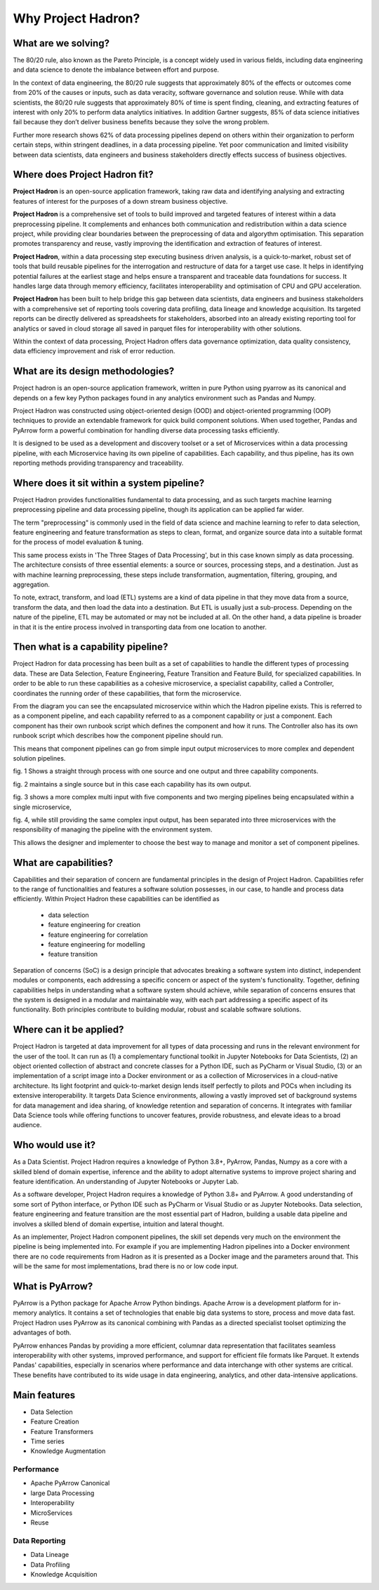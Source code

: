 Why Project Hadron?
===================

What are we solving?
--------------------
The 80/20 rule, also known as the Pareto Principle, is a concept widely used in various fields,
including data engineering and data science to denote the imbalance between effort and purpose.

In the context of data engineering, the 80/20 rule suggests that approximately 80% of the effects
or outcomes come from 20% of the causes or inputs, such as data veracity, software governance
and solution reuse. While with data scientists, the 80/20 rule suggests that approximately 80% of
time is spent finding, cleaning, and extracting features of interest with only 20% to perform data
analytics initiatives. In addition Gartner suggests, 85% of data science initiatives fail because
they don’t deliver business benefits because they solve the wrong problem.

Further more research shows 62% of data processing pipelines depend on others within their
organization to perform certain steps, within stringent deadlines, in a data processing pipeline.
Yet poor communication and limited visibility between data scientists, data engineers and business
stakeholders directly effects success of business objectives.

Where does Project Hadron fit?
------------------------------
**Project Hadron** is an open-source application framework, taking raw data and identifying
analysing and extracting features of interest for the purposes of a down stream business objective.



**Project Hadron** is a comprehensive set of tools to build improved and targeted features of
interest within a data preprocessing pipeline. It complements and enhances both communication and
redistribution within a data science project, while providing clear boundaries between the
preprocessing of data and algorythm optimisation. This separation promotes
transparency and reuse, vastly improving the identification and extraction of features of interest.

**Project Hadron**, within a data processing step executing business driven analysis, is a quick-to-market, robust set of tools that
build reusable pipelines for the interrogation and restructure of data for a target use case.
It helps in identifying potential failures at the earliest stage and helps ensure a transparent and
traceable data foundations for success. It handles large data through memory efficiency,
facilitates interoperability and optimisation of CPU and GPU acceleration.

**Project Hadron** has been built to help bridge this gap between data scientists, data engineers
and business stakeholders with a comprehensive set of reporting tools covering data profiling,
data lineage and knowledge acquisition. Its targeted reports can be directly delivered as
spreadsheets for stakeholders, absorbed into an already existing reporting tool for analytics or
saved in cloud storage all saved in parquet files for interoperability with other solutions.

Within the context of data processing, Project Hadron offers data governance optimization, data
quality consistency, data efficiency improvement and risk of error reduction.

What are its design methodologies?
----------------------------------
Project hadron is an open-source application framework, written in pure Python using pyarrow as its
canonical and depends on a few key Python packages found in any analytics environment such as
Pandas and Numpy.

Project Hadron was constructed using object-oriented design (OOD) and object-oriented programming
(OOP) techniques to provide an extendable framework for quick build component solutions. When used
together, Pandas and PyArrow form a powerful combination for handling diverse data processing tasks
efficiently.

It is designed to be used as a development and discovery toolset or a set of Microservices
within a data processing pipeline, with each Microservice having its own pipeline of capabilities.
Each capability, and thus pipeline, has its own reporting methods providing transparency and
traceability.

Where does it sit within a system pipeline?
-------------------------------------------
Project Hadron provides functionalities fundamental to data processing, and as such targets machine
learning preprocessing pipeline and data processing pipeline, though its application can be applied
far wider.

The term "preprocessing" is commonly used in the field of data science and machine learning
to refer to data selection, feature engineering and feature transformation as steps to clean,
format, and organize source data into a suitable format for the process of model evaluation &
tuning.

.. image:: /images/introduction/machine_learning_pipeline_v01.png
  :align: center
  :width: 700

\

This same process exists in 'The Three Stages of Data Processing', but in this case known
simply as data processing. The architecture consists of three essential elements: a source or
sources, processing steps, and a destination. Just as with machine learning preprocessing,
these steps include transformation, augmentation, filtering, grouping, and aggregation.

.. image:: /images/introduction/three_phase_pipeline_v01.png
  :align: center
  :width: 650

\

To note, extract, transform, and load (ETL) systems are a kind of data pipeline in that they move
data from a source, transform the data, and then load the data into a destination. But ETL is
usually just a sub-process. Depending on the nature of the pipeline, ETL may be automated or
may not be included at all. On the other hand, a data pipeline is broader in that it is the entire
process involved in transporting data from one location to another.

Then what is a capability pipeline?
-----------------------------------
Project Hadron for data processing has been built as a set of capabilities to handle the
different types of processing data. These are Data Selection, Feature Engineering, Feature
Transition and Feature Build, for specialized capabilities. In order to be able to run these
capabilities as a cohesive microservice, a specialist capability, called a Controller, coordinates
the running order of these capabilities, that form the microservice.

.. image:: /images/introduction/hadron_data_pipeline_overview.png
  :align: center
  :width: 400

\

From the diagram you can see the encapsulated microservice within which the Hadron pipeline exists.
This is referred to as a component pipeline, and each capability referred to as a component
capability or just a component.  Each component has their own runbook script which defines the
component and how it runs. The Controller also has its own runbook script which describes how the
component pipeline should run.

This means that component pipelines can go from simple input output microservices to more complex
and dependent solution pipelines.

.. image:: /images/introduction/hadron_data_pipelines_type1.png
  :align: center
  :width: 600

\

fig. 1 Shows a straight through process with one source and one output and three capability
components.

fig. 2 maintains a single source but in this case each capability has its own output.

.. image:: /images/introduction/hadron_data_pipelines_type2.png
  :align: center
  :width: 700

\

fig. 3 shows a more complex multi input with five components and two merging pipelines being
encapsulated within a single microservice,

fig. 4, while still providing the same complex input output, has been separated into
three microservices with the responsibility of managing the pipeline with the environment system.

This allows the designer and implementer to choose the best way to manage and monitor a set of
component pipelines.

What are capabilities?
----------------------
Capabilities and their separation of concern are fundamental principles in the design of Project
Hadron. Capabilities refer to the range of functionalities and features a software solution
possesses, in our case, to handle and process data efficiently. Within Project Hadron these
capabilities can be identified as

    * data selection
    * feature engineering for creation
    * feature engineering for correlation
    * feature engineering for modelling
    * feature transition

Separation of concerns (SoC) is a design principle that advocates breaking a software system
into distinct, independent modules or components, each addressing a specific concern or aspect of
the system's functionality. Together, defining capabilities helps in understanding what a software
system should achieve, while separation of concerns ensures that the system is designed in a
modular and maintainable way, with each part addressing a specific aspect of its functionality.
Both principles contribute to building modular, robust and scalable software solutions.

Where can it be applied?
------------------------
Project Hadron is targeted at data improvement for all types of data processing and runs in the
relevant environment for the user of the tool. It can run as (1) a complementary functional toolkit in
Jupyter Notebooks for Data Scientists, (2) an object oriented collection of abstract and concrete
classes for a Python IDE, such as PyCharm or Visual Studio, (3) or an implementation of a script
image into a Docker environment or as a collection of Microservices in a cloud-native
architecture. Its light footprint and quick-to-market design lends itself perfectly to pilots and
POCs when including its extensive interoperability. It targets Data Science environments, allowing a vastly
improved set of background systems for data management and idea sharing, of knowledge retention and
separation of concerns. It integrates with familiar Data Science tools while offering functions to
uncover features, provide robustness, and elevate ideas to a broad audience.

Who would use it?
-----------------
As a Data Scientist. Project Hadron requires a knowledge of Python 3.8+, PyArrow, Pandas, Numpy as
a core with a skilled blend of domain expertise, inference and the ability to adopt alternative
systems to improve project sharing and feature identification. An understanding of Jupyter
Notebooks or Jupyter Lab.

As a software developer, Project Hadron requires a knowledge of Python 3.8+ and PyArrow. A good
understanding of some sort of Python interface, or Python IDE such as PyCharm or Visual Studio or as
Jupyter Notebooks. Data selection, feature engineering and feature transition are the most
essential part of Hadron, building a usable data pipeline and involves a skilled blend of domain
expertise, intuition and lateral thought.

As an implementer, Project Hadron component pipelines, the skill set depends very much on the
environment the pipeline is being implemented into. For example if you are implementing Hadron
pipelines into a Docker environment there are no code requirements from Hadron as it is presented
as a Docker image and the parameters around that. This will be the same for most implementations,
brad there is no or low code input.

What is PyArrow?
----------------
PyArrow is a Python package for Apache Arrow Python bindings. Apache Arrow is a development
platform for in-memory analytics. It contains a set of technologies that enable big data systems
to store, process and move data fast. Project Hadron uses PyArrow as its canonical combining with
Pandas as a directed specialist toolset optimizing the advantages of both.

PyArrow enhances Pandas by providing a more efficient, columnar data representation that
facilitates seamless interoperability with other systems, improved performance, and support for
efficient file formats like Parquet. It extends Pandas' capabilities, especially in scenarios
where performance and data interchange with other systems are critical. These benefits have
contributed to its wide usage in data engineering, analytics, and other data-intensive applications.

Main features
-------------

* Data Selection
* Feature Creation
* Feature Transformers
* Time series
* Knowledge Augmentation

Performance
~~~~~~~~~~~

* Apache PyArrow Canonical
* large Data Processing
* Interoperability
* MicroServices
* Reuse

Data Reporting
~~~~~~~~~~~~~~

* Data Lineage
* Data Profiling
* Knowledge Acquisition


